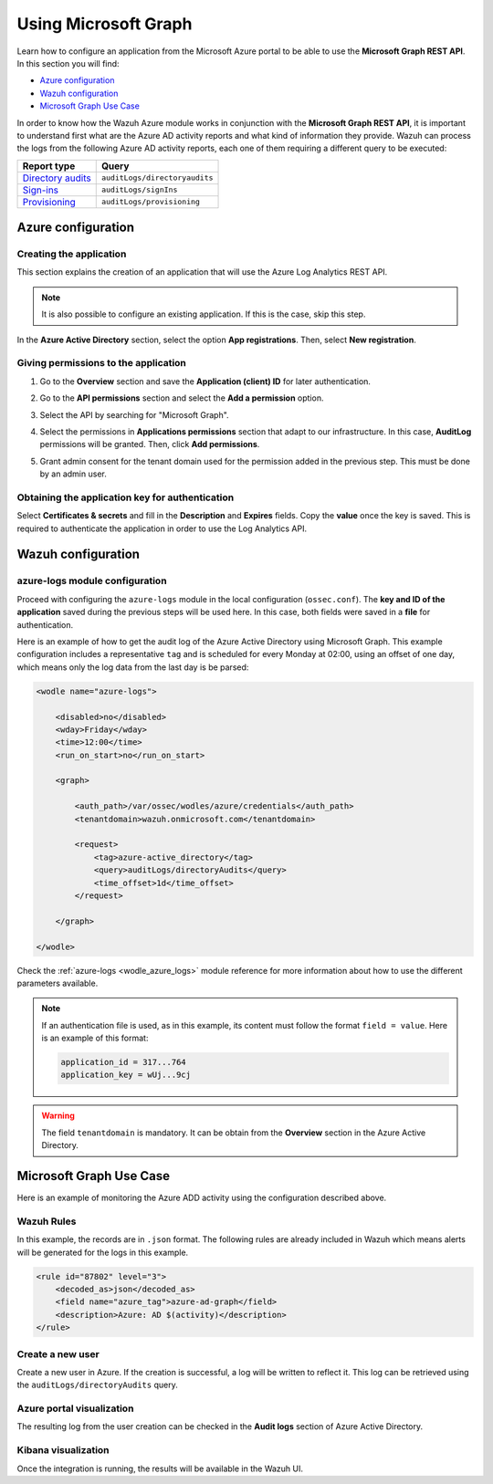 .. Copyright (C) 2021 Wazuh, Inc.

.. meta::
  :description: Learn how the Wazuh Azure module works in conjunction with the Microsoft Graph REST API in this section of the documentation.

.. _azure_graph:

Using Microsoft Graph
=====================

Learn how to configure an application from the Microsoft Azure portal to be able to use the **Microsoft Graph REST API**. In this section you will find:

- `Azure configuration`_
- `Wazuh configuration`_
- `Microsoft Graph Use Case`_

In order to know how the Wazuh Azure module works in conjunction with the **Microsoft Graph REST API**, it is important to understand first what are the Azure AD activity reports and what kind of information they provide. Wazuh can process the logs from the following Azure AD activity reports, each one of them requiring a different query to be executed:

+---------------------------------------------------------------------------------------------------------------------------+-------------------------------+
| **Report type**                                                                                                           | **Query**                     |
+---------------------------------------------------------------------------------------------------------------------------+-------------------------------+
| `Directory audits <https://docs.microsoft.com/en-us/graph/api/directoryaudit-list?view=graph-rest-1.0&tabs=http>`_        | ``auditLogs/directoryaudits`` |
+---------------------------------------------------------------------------------------------------------------------------+-------------------------------+
| `Sign-ins <https://docs.microsoft.com/en-us/graph/api/signin-list?view=graph-rest-1.0&tabs=http>`_                        | ``auditLogs/signIns``         |
+---------------------------------------------------------------------------------------------------------------------------+-------------------------------+
| `Provisioning <https://docs.microsoft.com/en-us/graph/api/provisioningobjectsummary-list?view=graph-rest-1.0&tabs=http>`_ | ``auditLogs/provisioning``    |
+---------------------------------------------------------------------------------------------------------------------------+-------------------------------+


Azure configuration
-------------------

Creating the application
^^^^^^^^^^^^^^^^^^^^^^^^

This section explains the creation of an application that will use the Azure Log Analytics REST API.

.. note::  It is also possible to configure an existing application. If this is the case, skip this step.

In the **Azure Active Directory** section, select the option **App registrations**. Then, select **New registration**.

.. thumbnail:: ../../../images/azure/graph1.png
    :title: Log Analytics App
    :align: center
    :width: 100%

Giving permissions to the application
^^^^^^^^^^^^^^^^^^^^^^^^^^^^^^^^^^^^^

1. Go to the **Overview** section and save the **Application (client) ID** for later authentication.

.. thumbnail:: ../../../images/azure/graph2.png
    :title: AAD
    :align: center
    :width: 75%

2. Go to the **API permissions** section and select the **Add a permission** option.

.. thumbnail:: ../../../images/azure/graph3.png
    :title: AAD
    :align: center
    :width: 100%

3. Select the API by searching for "Microsoft Graph".

.. thumbnail:: ../../../images/azure/graph4.png
    :title: AAD
    :align: center
    :width: 100%

4. Select the permissions in **Applications permissions** section that adapt to our infrastructure. In this case, **AuditLog** permissions will be granted. Then, click **Add permissions**.

.. thumbnail:: ../../../images/azure/graph5.png
    :title: AAD
    :align: center
    :width: 100%

5. Grant admin consent for the tenant domain used for the permission added in the previous step. This must be done by an admin user.

.. thumbnail:: ../../../images/azure/graph6.png
    :title: AAD
    :align: center
    :width: 50%

.. thumbnail:: ../../../images/azure/graph7.png
    :title: AAD
    :align: center
    :width: 50%

Obtaining the application key for authentication
^^^^^^^^^^^^^^^^^^^^^^^^^^^^^^^^^^^^^^^^^^^^^^^^

Select **Certificates & secrets** and fill in the **Description** and **Expires** fields. Copy the **value** once the key is saved. This is required to authenticate the application in order to use the Log Analytics API.

.. thumbnail:: ../../../images/azure/la_create_key.png
    :title: Log Analytics App
    :align: center
    :width: 100%

.. thumbnail:: ../../../images/azure/la_key_created.png
    :title: Log Analytics App
    :align: center
    :width: 100%


Wazuh configuration
-------------------

azure-logs module configuration
^^^^^^^^^^^^^^^^^^^^^^^^^^^^^^^

Proceed with configuring the ``azure-logs`` module in the local configuration (``ossec.conf``). The **key and ID of the application** saved during the previous steps will be used here. In this case, both fields were saved in a **file** for authentication.

Here is an example of how to get the audit log of the Azure Active Directory using Microsoft Graph. This example configuration includes a representative ``tag`` and is scheduled for every Monday at 02:00, using an offset of one day, which means only the log data from the last day is be parsed:

.. code-block:: xml

    <wodle name="azure-logs">

        <disabled>no</disabled>
        <wday>Friday</wday>
        <time>12:00</time>
        <run_on_start>no</run_on_start>

        <graph>

            <auth_path>/var/ossec/wodles/azure/credentials</auth_path>
            <tenantdomain>wazuh.onmicrosoft.com</tenantdomain>

            <request>
                <tag>azure-active_directory</tag>
                <query>auditLogs/directoryAudits</query>
                <time_offset>1d</time_offset>
            </request>

        </graph>

    </wodle>

Check the :ref:`azure-logs <wodle_azure_logs>` module reference for more information about how to use the different parameters available.

.. note:: If an authentication file is used, as in this example, its content must follow the format ``field = value``. Here is an example of this format:

  .. code-block:: none

    application_id = 317...764
    application_key = wUj...9cj

.. warning:: The field ``tenantdomain`` is mandatory. It can be obtain from the **Overview** section in the Azure Active Directory.

Microsoft Graph Use Case
------------------------

Here is an example of monitoring the Azure ADD activity using the configuration described above.

Wazuh Rules
^^^^^^^^^^^

In this example, the records are in ``.json`` format. The following rules are already included in Wazuh which means alerts will be generated for the logs in this example.

.. code-block:: xml

    <rule id="87802" level="3">
        <decoded_as>json</decoded_as>
        <field name="azure_tag">azure-ad-graph</field>
        <description>Azure: AD $(activity)</description>
    </rule>

Create a new user
^^^^^^^^^^^^^^^^^

Create a new user in Azure. If the creation is successful, a log will be written to reflect it. This log can be retrieved using the ``auditLogs/directoryAudits`` query.

.. thumbnail:: ../../../images/azure/new_user.png
    :title: AAD
    :align: center
    :width: 100%

Azure portal visualization
^^^^^^^^^^^^^^^^^^^^^^^^^^

The resulting log from the user creation can be checked in the **Audit logs** section of Azure Active Directory.

.. thumbnail:: ../../../images/azure/portal_services.png
    :title: AAD
    :align: center
    :width: 100%

Kibana visualization
^^^^^^^^^^^^^^^^^^^^

Once the integration is running, the results will be available in the Wazuh UI.

.. thumbnail:: ../../../images/azure/kibana_services1.png
    :title: AAD
    :align: center
    :width: 100%

.. thumbnail:: ../../../images/azure/kibana_services2.png
    :title: AAD
    :align: center
    :width: 100%
